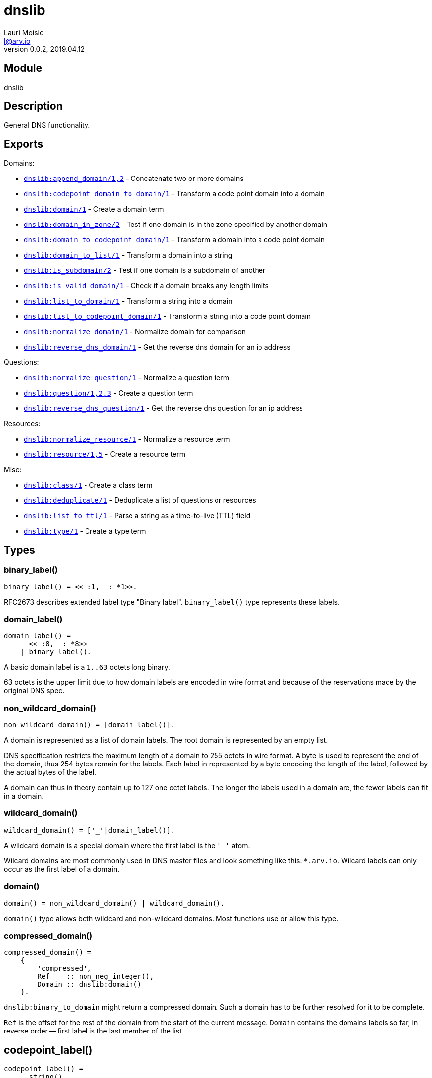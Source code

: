 = dnslib
Lauri Moisio <l@arv.io>
Version 0.0.2, 2019.04.12
:ext-relative: {outfilesuffix}

== Module

dnslib

== Description

General DNS functionality.

== Exports

Domains:

* link:dnslib.append_domain{ext-relative}[`dnslib:append_domain/1,2`] - Concatenate two or more domains
* link:dnslib.codepoint_domain_to_domain{ext-relative}[`dnslib:codepoint_domain_to_domain/1`] - Transform a code point domain into a domain
* link:dnslib.domain{ext-relative}[`dnslib:domain/1`] - Create a domain term
* link:dnslib.domain_in_zone{ext-relative}[`dnslib:domain_in_zone/2`] - Test if one domain is in the zone specified by another domain
* link:dnslib.domain_to_codepoint_domain{ext-relative}[`dnslib:domain_to_codepoint_domain/1`] - Transform a domain into a code point domain
* link:dnslib.domain_to_list{ext-relative}[`dnslib:domain_to_list/1`] - Transform a domain into a string
* link:dnslib.is_subdomain{ext-relative}[`dnslib:is_subdomain/2`] - Test if one domain is a subdomain of another
* link:dnslib.is_valid_domain{ext-relative}[`dnslib:is_valid_domain/1`] - Check if a domain breaks any length limits
* link:dnslib.list_to_domain{ext-relative}[`dnslib:list_to_domain/1`] - Transform a string into a domain
* link:dnslib.list_to_codepoint_domain{ext-relative}[`dnslib:list_to_codepoint_domain/1`] - Transform a string into a code point domain
* link:dnslib.normalize_domain{ext-relative}[`dnslib:normalize_domain/1`] - Normalize domain for comparison
* link:dnslib.reverse_dns_domain{ext-relative}[`dnslib:reverse_dns_domain/1`] - Get the reverse dns domain for an ip address

Questions:

* link:dnslib.normalize_question{ext-relative}[`dnslib:normalize_question/1`] - Normalize a question term
* link:dnslib.question{ext-relative}[`dnslib:question/1,2,3`] - Create a question term
* link:dnslib.reverse_dns_question{ext-relative}[`dnslib:reverse_dns_question/1`] - Get the reverse dns question for an ip address

Resources:

* link:dnslib.normalize_resource{ext-relative}[`dnslib:normalize_resource/1`] - Normalize a resource term
* link:dnslib.resource{ext-relative}[`dnslib:resource/1,5`] - Create a resource term

Misc:

* link:dnslib.class{ext-relative}[`dnslib:class/1`] - Create a class term
* link:dnslib.deduplicate{ext-relative}[`dnslib:deduplicate/1`] - Deduplicate a list of questions or resources
* link:dnslib.list_to_ttl{ext-relative}[`dnslib:list_to_ttl/1`] - Parse a string as a time-to-live (TTL) field
* link:dnslib.type{ext-relative}[`dnslib:type/1`] - Create a type term

== Types

=== binary_label()

[source,erlang]
binary_label() = <<_:1, _:_*1>>.

RFC2673 describes extended label type "Binary label". `binary_label()` type represents these labels.

=== domain_label()

[source,erlang]
domain_label() =
      <<_:8, _:_*8>>
    | binary_label().

A basic domain label is a `1..63` octets long binary.

63 octets is the upper limit due to how domain labels are encoded in wire format and because of the reservations made by the original DNS spec.

=== non_wildcard_domain()

[source,erlang]
non_wildcard_domain() = [domain_label()].

A domain is represented as a list of domain labels. The root domain is represented by an empty list.

DNS specification restricts the maximum length of a domain to 255 octets in wire format. A byte is used to represent the end of the domain, thus 254 bytes remain for the labels.
Each label in represented by a byte encoding the length of the label, followed by the actual bytes of the label.

A domain can thus in theory contain up to 127 one octet labels. The longer the labels used in a domain are, the fewer labels can fit in a domain.

=== wildcard_domain()

[source,erlang]
wildcard_domain() = ['_'|domain_label()].

A wildcard domain is a special domain where the first label is the `'_'` atom.

Wilcard domains are most commonly used in DNS master files and look something like this: `*.arv.io`.
Wilcard labels can only occur as the first label of a domain.

=== domain()

[source,erlang]
domain() = non_wildcard_domain() | wildcard_domain().

`domain()` type allows both wildcard and non-wildcard domains. Most functions use or allow this type.

=== compressed_domain()

[source,erlang]
compressed_domain() =
    {
        'compressed',
        Ref    :: non_neg_integer(),
        Domain :: dnslib:domain()
    }.

`dnslib:binary_to_domain` might return a compressed domain. Such a domain has to be further resolved for it to be complete.

`Ref` is the offset for the rest of the domain from the start of the current message. `Domain` contains the domains labels so far, in reverse order -- first label is the last member of the list.

== codepoint_label()

[source,erlang]
codepoint_label() =
      string()
    | binary_label().

In `codepoint_label()` type, basic DNS labels are represented as strings instead of binaries.

=== non_wildcard_codepoint_domain()

[source,erlang]
non_wildcard_codepoint_domain() = [codepoint_label()].

`non_wildcard_codepoint_domain()` is an intermediary domain form. It is mainly useful for bridging the gap between Erlang strings and `dnslib:domain()` type.

Unlike in `non_wildcard_domain()` terms where each label is a `binary()` made up of octets, labels in `non_wildcard_codepoint_domain()` terms are Erlang strings and can thus represent, for example, arbitrary unicode characters.

=== wildcard_codepoint_domain()

[source,erlang]
wildcard_codepoint_domain() = ['_'|codepoint_label()].

`wildcard_codepoint_domain()` is to `non_wildcard_codepoint_domain()` what `wildcard_domain()` is to `non_wildcard_domain()`.

=== codepoint_domain()

[source,erlang]
codepoint_domain() =
    non_wildcard_codepoint_domain() |
    wildcard_codepoint_domain().

=== ttl()

[source,erlang]
ttl() = 0..16#7FFFFFFF.

TTL -- time-to-live -- represents the time in seconds that a resource can be cached and re-distributed for.

=== question()

[source,erlang]
question() = {
    Domain :: dnslib:non_wildcard_domain(),
    Type   :: dnsrr:type(),
    Class  :: dnsclass:class()
}.

Question terms represent queries which a DNS client send to a DNS server.

=== resource()

[source,erlang]
question() = {
    Domain :: dnslib:domain(),
    Type   :: dnsrr:type(),
    Class  :: dnsclass:class(),
    Ttl    :: dnslib:ttl(),
    Data   :: term()
}.

Resource terms represent resources which a DNS server returns to a DNS client.

=== opcode()

[source,erlang]
opcode() =
      'query'
    | 'i_query'
    | 'status'
    | 0..16#F.

`opcode()` specifies the operation in a DNS message.

=== return_code()

[source,erlang]
return_code() =
      'ok'
    | 'format_error'
    | 'server_error'
    | 'name_error'
    | 'not_implemented'
    | 'refused'
    | 'bad_version'
    | 0..16#FFF.

The `return_code()` in a DNS message signifies whether the operation succeeded or encountered an error.

== Notes

`dnslib` module implements `application` behavior to initialize custom resource records and classes.

== Changelog

* *0.0.2*
** Functions `binary_to_domain/1`, `domain_to_binary/1` and `domain_binary_length/1` were moved to `dnswire` module
** Add `'bad_version'` to type `return_code()`
** New function link:dnslib.domain{ext-relative}[`domain/1`]
** New functions link:dnslib.type{ext-relative}[`type/1`] and link:dnslib.class{ext-relative}[`class/1`]
** New type `binary_label()`
* *0.0.1* `codepoint_domain()` type and other associated types added
* *0.0.0* Module added

== See also

link:index{ext-relative}[Index]
